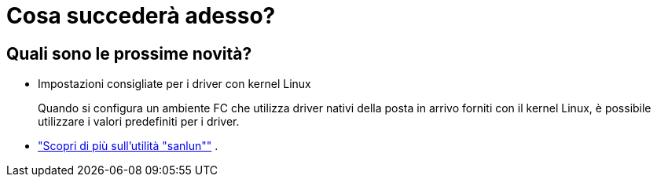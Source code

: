 = Cosa succederà adesso?
:allow-uri-read: 




== Quali sono le prossime novità?

* Impostazioni consigliate per i driver con kernel Linux
+
Quando si configura un ambiente FC che utilizza driver nativi della posta in arrivo forniti con il kernel Linux, è possibile utilizzare i valori predefiniti per i driver.

* link:hu-luhu-sanlun-utility.html["Scopri di più sull'utilità "sanlun""] .

